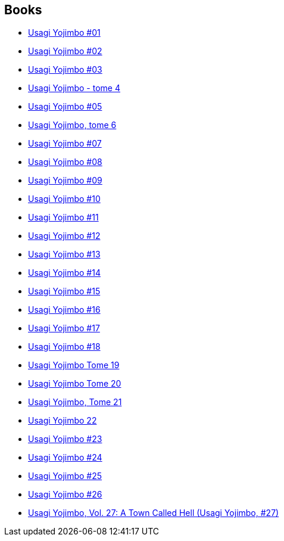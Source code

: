 :jbake-type: post
:jbake-status: published
:jbake-title: Usagi Yojimbo
:jbake-tags: serie
:jbake-date: 2012-09-06
:jbake-depth: ../../
:jbake-uri: goodreads/series/Usagi_Yojimbo.adoc
:jbake-source: https://www.goodreads.com/series/71007
:jbake-style: goodreads goodreads-serie no-index

## Books
* link:../books/9782940334988.html[Usagi Yojimbo #01]
* link:../books/9782940334995.html[Usagi Yojimbo #02]
* link:../books/9782888900023.html[Usagi Yojimbo #03]
* link:../books/9782888900054.html[Usagi Yojimbo - tome 4]
* link:../books/9782940334896.html[Usagi Yojimbo #05]
* link:../books/9782888900276.html[Usagi Yojimbo, tome 6]
* link:../books/9782888900443.html[Usagi Yojimbo #07]
* link:../books/9782888900450.html[Usagi Yojimbo #08]
* link:../books/9782888900689.html[Usagi Yojimbo #09]
* link:../books/9782888901396.html[Usagi Yojimbo #10]
* link:../books/9782888901655.html[Usagi Yojimbo #11]
* link:../books/9782888902133.html[Usagi Yojimbo #12]
* link:../books/9782888902263.html[Usagi Yojimbo #13]
* link:../books/9782888902478.html[Usagi Yojimbo #14]
* link:../books/9782888902560.html[Usagi Yojimbo #15]
* link:../books/9782888902607.html[Usagi Yojimbo #16]
* link:../books/9782888902973.html[Usagi Yojimbo #17]
* link:../books/9782888903208.html[Usagi Yojimbo #18]
* link:../books/9782888903215.html[Usagi Yojimbo Tome 19]
* link:../books/9782888903307.html[Usagi Yojimbo Tome 20]
* link:../books/9782888904540.html[Usagi Yojimbo, Tome 21]
* link:../books/9782888904557.html[Usagi Yojimbo 22]
* link:../books/9782888904564.html[Usagi Yojimbo #23]
* link:../books/9782888904571.html[Usagi Yojimbo #24]
* link:../books/9782888904588.html[Usagi Yojimbo #25]
* link:../books/9782888907138.html[Usagi Yojimbo #26]
* link:../books/9781595829702.html[Usagi Yojimbo, Vol. 27: A Town Called Hell (Usagi Yojimbo, #27)]
